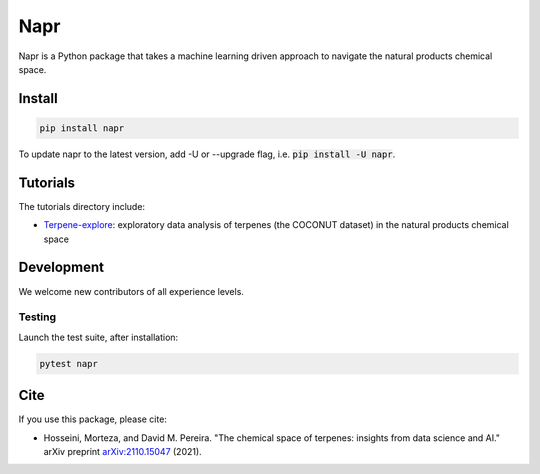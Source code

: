 Napr
====

|license|_ |python|_ |pypi|_ |coverage|_ |downloads|_ |style|_ |test|_

.. |license| image:: https://img.shields.io/github/license/smortezah/napr
.. _license: https://github.com/smortezah/napr/blob/main/LICENSE
.. |python| image:: https://img.shields.io/pypi/pyversions/napr
.. _python: https://img.shields.io/pypi/pyversions/napr
.. |pypi| image:: https://img.shields.io/pypi/v/napr
.. _pypi: https://pypi.org/project/napr
.. |coverage| image:: https://codecov.io/gh/smortezah/napr/branch/main/graph/badge.svg?token=DIZ6JRWAZM
.. _coverage: https://codecov.io/gh/smortezah/napr
.. |downloads| image:: https://static.pepy.tech/personalized-badge/napr?period=total&units=international_system&left_color=grey&right_color=yellow&left_text=downloads
.. _downloads: https://pepy.tech/project/napr
.. |style| image:: https://img.shields.io/badge/code%20style-black-000000.svg
.. _style: https://github.com/psf/black
.. |test| image:: https://github.com/smortezah/napr/actions/workflows/test.yml/badge.svg?branch=main
.. _test: https://github.com/smortezah/napr/actions/workflows/test.yml

Napr is a Python package that takes a machine learning driven approach to navigate the natural products chemical space.

Install
-------
.. code-block:: sh

    pip install napr

To update napr to the latest version, add -U or --upgrade flag, i.e. :code:`pip install -U napr`.

Tutorials
---------

The tutorials directory include:

- `Terpene-explore <https://github.com/smortezah/napr/tree/main/tutorials/Terpene-explore.ipynb>`_: exploratory data analysis of terpenes (the COCONUT dataset) in the natural products chemical space

Development
-----------

We welcome new contributors of all experience levels.

Testing
~~~~~~~

Launch the test suite, after installation:

.. code-block:: sh

    pytest napr
    
Cite
----

If you use this package, please cite:

- Hosseini, Morteza, and David M. Pereira. "The chemical space of terpenes: insights from data science and AI." arXiv preprint `arXiv:2110.15047 <https://arxiv.org/abs/2110.15047>`_ (2021).
